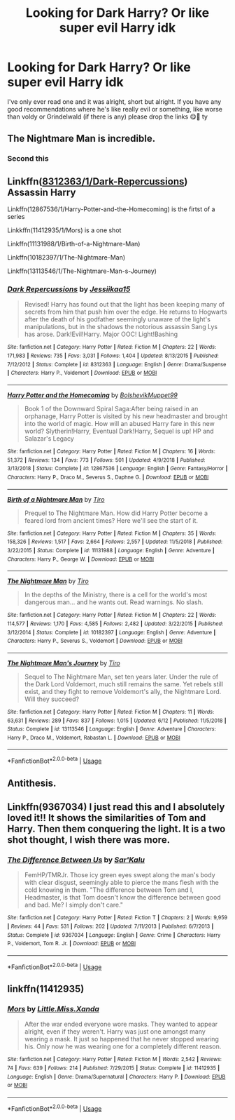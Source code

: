 #+TITLE: Looking for Dark Harry? Or like super evil Harry idk

* Looking for Dark Harry? Or like super evil Harry idk
:PROPERTIES:
:Author: CloKaboom
:Score: 5
:DateUnix: 1594032595.0
:DateShort: 2020-Jul-06
:FlairText: Request
:END:
I've only ever read one and it was alright, short but alright. If you have any good recommendations where he's like really evil or something, like worse than voldy or Grindelwald (if there is any) please drop the links 😋🙏 ty


** The Nightmare Man is incredible.
:PROPERTIES:
:Author: Caitini
:Score: 3
:DateUnix: 1594037220.0
:DateShort: 2020-Jul-06
:END:

*** Second this
:PROPERTIES:
:Author: Night_Shade_Lotus
:Score: 1
:DateUnix: 1594041803.0
:DateShort: 2020-Jul-06
:END:


** Linkffn([[https://fanfiction.net/s/8312363/1/Dark-Repercussions][8312363/1/Dark-Repercussions]]) Assassin Harry

Linkffn(12867536/1/Harry-Potter-and-the-Homecoming) is the firtst of a series

Linkkffn(11412935/1/Mors) is a one shot

Linkffn(11131988/1/Birth-of-a-Nightmare-Man)

Linkffn(10182397/1/The-Nightmare-Man)

Linkffn(13113546/1/The-Nightmare-Man-s-Journey)
:PROPERTIES:
:Author: Sang-Lys
:Score: 2
:DateUnix: 1594041335.0
:DateShort: 2020-Jul-06
:END:

*** [[https://www.fanfiction.net/s/8312363/1/][*/Dark Repercussions/*]] by [[https://www.fanfiction.net/u/3655614/Jessiikaa15][/Jessiikaa15/]]

#+begin_quote
  Revised! Harry has found out that the light has been keeping many of secrets from him that push him over the edge. He returns to Hogwarts after the death of his godfather seemingly unaware of the light's manipulations, but in the shadows the notorious assassin Sang Lys has arose. Dark!Evil!Harry. Major OOC! Light!Bashing
#+end_quote

^{/Site/:} ^{fanfiction.net} ^{*|*} ^{/Category/:} ^{Harry} ^{Potter} ^{*|*} ^{/Rated/:} ^{Fiction} ^{M} ^{*|*} ^{/Chapters/:} ^{22} ^{*|*} ^{/Words/:} ^{171,983} ^{*|*} ^{/Reviews/:} ^{735} ^{*|*} ^{/Favs/:} ^{3,031} ^{*|*} ^{/Follows/:} ^{1,404} ^{*|*} ^{/Updated/:} ^{8/13/2015} ^{*|*} ^{/Published/:} ^{7/12/2012} ^{*|*} ^{/Status/:} ^{Complete} ^{*|*} ^{/id/:} ^{8312363} ^{*|*} ^{/Language/:} ^{English} ^{*|*} ^{/Genre/:} ^{Drama/Suspense} ^{*|*} ^{/Characters/:} ^{Harry} ^{P.,} ^{Voldemort} ^{*|*} ^{/Download/:} ^{[[http://www.ff2ebook.com/old/ffn-bot/index.php?id=8312363&source=ff&filetype=epub][EPUB]]} ^{or} ^{[[http://www.ff2ebook.com/old/ffn-bot/index.php?id=8312363&source=ff&filetype=mobi][MOBI]]}

--------------

[[https://www.fanfiction.net/s/12867536/1/][*/Harry Potter and the Homecoming/*]] by [[https://www.fanfiction.net/u/10461539/BolshevikMuppet99][/BolshevikMuppet99/]]

#+begin_quote
  Book 1 of the Downward Spiral Saga:After being raised in an orphanage, Harry Potter is visited by his new headmaster and brought into the world of magic. How will an abused Harry fare in this new world? Slytherin!Harry, Eventual Dark!Harry, Sequel is up! HP and Salazar's Legacy
#+end_quote

^{/Site/:} ^{fanfiction.net} ^{*|*} ^{/Category/:} ^{Harry} ^{Potter} ^{*|*} ^{/Rated/:} ^{Fiction} ^{M} ^{*|*} ^{/Chapters/:} ^{16} ^{*|*} ^{/Words/:} ^{51,372} ^{*|*} ^{/Reviews/:} ^{134} ^{*|*} ^{/Favs/:} ^{773} ^{*|*} ^{/Follows/:} ^{501} ^{*|*} ^{/Updated/:} ^{4/9/2018} ^{*|*} ^{/Published/:} ^{3/13/2018} ^{*|*} ^{/Status/:} ^{Complete} ^{*|*} ^{/id/:} ^{12867536} ^{*|*} ^{/Language/:} ^{English} ^{*|*} ^{/Genre/:} ^{Fantasy/Horror} ^{*|*} ^{/Characters/:} ^{Harry} ^{P.,} ^{Draco} ^{M.,} ^{Severus} ^{S.,} ^{Daphne} ^{G.} ^{*|*} ^{/Download/:} ^{[[http://www.ff2ebook.com/old/ffn-bot/index.php?id=12867536&source=ff&filetype=epub][EPUB]]} ^{or} ^{[[http://www.ff2ebook.com/old/ffn-bot/index.php?id=12867536&source=ff&filetype=mobi][MOBI]]}

--------------

[[https://www.fanfiction.net/s/11131988/1/][*/Birth of a Nightmare Man/*]] by [[https://www.fanfiction.net/u/1274947/Tiro][/Tiro/]]

#+begin_quote
  Prequel to The Nightmare Man. How did Harry Potter become a feared lord from ancient times? Here we'll see the start of it.
#+end_quote

^{/Site/:} ^{fanfiction.net} ^{*|*} ^{/Category/:} ^{Harry} ^{Potter} ^{*|*} ^{/Rated/:} ^{Fiction} ^{M} ^{*|*} ^{/Chapters/:} ^{35} ^{*|*} ^{/Words/:} ^{158,326} ^{*|*} ^{/Reviews/:} ^{1,517} ^{*|*} ^{/Favs/:} ^{2,664} ^{*|*} ^{/Follows/:} ^{2,557} ^{*|*} ^{/Updated/:} ^{11/5/2018} ^{*|*} ^{/Published/:} ^{3/22/2015} ^{*|*} ^{/Status/:} ^{Complete} ^{*|*} ^{/id/:} ^{11131988} ^{*|*} ^{/Language/:} ^{English} ^{*|*} ^{/Genre/:} ^{Adventure} ^{*|*} ^{/Characters/:} ^{Harry} ^{P.,} ^{George} ^{W.} ^{*|*} ^{/Download/:} ^{[[http://www.ff2ebook.com/old/ffn-bot/index.php?id=11131988&source=ff&filetype=epub][EPUB]]} ^{or} ^{[[http://www.ff2ebook.com/old/ffn-bot/index.php?id=11131988&source=ff&filetype=mobi][MOBI]]}

--------------

[[https://www.fanfiction.net/s/10182397/1/][*/The Nightmare Man/*]] by [[https://www.fanfiction.net/u/1274947/Tiro][/Tiro/]]

#+begin_quote
  In the depths of the Ministry, there is a cell for the world's most dangerous man... and he wants out. Read warnings. No slash.
#+end_quote

^{/Site/:} ^{fanfiction.net} ^{*|*} ^{/Category/:} ^{Harry} ^{Potter} ^{*|*} ^{/Rated/:} ^{Fiction} ^{M} ^{*|*} ^{/Chapters/:} ^{22} ^{*|*} ^{/Words/:} ^{114,577} ^{*|*} ^{/Reviews/:} ^{1,170} ^{*|*} ^{/Favs/:} ^{4,585} ^{*|*} ^{/Follows/:} ^{2,482} ^{*|*} ^{/Updated/:} ^{3/22/2015} ^{*|*} ^{/Published/:} ^{3/12/2014} ^{*|*} ^{/Status/:} ^{Complete} ^{*|*} ^{/id/:} ^{10182397} ^{*|*} ^{/Language/:} ^{English} ^{*|*} ^{/Genre/:} ^{Adventure} ^{*|*} ^{/Characters/:} ^{Harry} ^{P.,} ^{Severus} ^{S.,} ^{Voldemort} ^{*|*} ^{/Download/:} ^{[[http://www.ff2ebook.com/old/ffn-bot/index.php?id=10182397&source=ff&filetype=epub][EPUB]]} ^{or} ^{[[http://www.ff2ebook.com/old/ffn-bot/index.php?id=10182397&source=ff&filetype=mobi][MOBI]]}

--------------

[[https://www.fanfiction.net/s/13113546/1/][*/The Nightmare Man's Journey/*]] by [[https://www.fanfiction.net/u/1274947/Tiro][/Tiro/]]

#+begin_quote
  Sequel to The Nightmare Man, set ten years later. Under the rule of the Dark Lord Voldemort, much still remains the same. Yet rebels still exist, and they fight to remove Voldemort's ally, the Nightmare Lord. Will they succeed?
#+end_quote

^{/Site/:} ^{fanfiction.net} ^{*|*} ^{/Category/:} ^{Harry} ^{Potter} ^{*|*} ^{/Rated/:} ^{Fiction} ^{M} ^{*|*} ^{/Chapters/:} ^{11} ^{*|*} ^{/Words/:} ^{63,631} ^{*|*} ^{/Reviews/:} ^{289} ^{*|*} ^{/Favs/:} ^{837} ^{*|*} ^{/Follows/:} ^{1,015} ^{*|*} ^{/Updated/:} ^{6/12} ^{*|*} ^{/Published/:} ^{11/5/2018} ^{*|*} ^{/Status/:} ^{Complete} ^{*|*} ^{/id/:} ^{13113546} ^{*|*} ^{/Language/:} ^{English} ^{*|*} ^{/Genre/:} ^{Adventure} ^{*|*} ^{/Characters/:} ^{Harry} ^{P.,} ^{Draco} ^{M.,} ^{Voldemort,} ^{Rabastan} ^{L.} ^{*|*} ^{/Download/:} ^{[[http://www.ff2ebook.com/old/ffn-bot/index.php?id=13113546&source=ff&filetype=epub][EPUB]]} ^{or} ^{[[http://www.ff2ebook.com/old/ffn-bot/index.php?id=13113546&source=ff&filetype=mobi][MOBI]]}

--------------

*FanfictionBot*^{2.0.0-beta} | [[https://github.com/tusing/reddit-ffn-bot/wiki/Usage][Usage]]
:PROPERTIES:
:Author: FanfictionBot
:Score: 1
:DateUnix: 1594041378.0
:DateShort: 2020-Jul-06
:END:


** Antithesis.
:PROPERTIES:
:Author: otrovik
:Score: 1
:DateUnix: 1594043195.0
:DateShort: 2020-Jul-06
:END:


** Linkffn(9367034) I just read this and I absolutely loved it!! It shows the similarities of Tom and Harry. Then them conquering the light. It is a two shot thought, I wish there was more.
:PROPERTIES:
:Author: Stichles
:Score: 1
:DateUnix: 1594188979.0
:DateShort: 2020-Jul-08
:END:

*** [[https://www.fanfiction.net/s/9367034/1/][*/The Difference Between Us/*]] by [[https://www.fanfiction.net/u/4153977/Sar-Kalu][/Sar'Kalu/]]

#+begin_quote
  FemHP/TMRJr. Those icy green eyes swept along the man's body with clear disgust, seemingly able to pierce the mans flesh with the cold knowing in them. "The difference between Tom and I, Headmaster, is that Tom doesn't know the difference between good and bad. Me? I simply don't care."
#+end_quote

^{/Site/:} ^{fanfiction.net} ^{*|*} ^{/Category/:} ^{Harry} ^{Potter} ^{*|*} ^{/Rated/:} ^{Fiction} ^{T} ^{*|*} ^{/Chapters/:} ^{2} ^{*|*} ^{/Words/:} ^{9,959} ^{*|*} ^{/Reviews/:} ^{44} ^{*|*} ^{/Favs/:} ^{531} ^{*|*} ^{/Follows/:} ^{202} ^{*|*} ^{/Updated/:} ^{7/11/2013} ^{*|*} ^{/Published/:} ^{6/7/2013} ^{*|*} ^{/Status/:} ^{Complete} ^{*|*} ^{/id/:} ^{9367034} ^{*|*} ^{/Language/:} ^{English} ^{*|*} ^{/Genre/:} ^{Crime} ^{*|*} ^{/Characters/:} ^{Harry} ^{P.,} ^{Voldemort,} ^{Tom} ^{R.} ^{Jr.} ^{*|*} ^{/Download/:} ^{[[http://www.ff2ebook.com/old/ffn-bot/index.php?id=9367034&source=ff&filetype=epub][EPUB]]} ^{or} ^{[[http://www.ff2ebook.com/old/ffn-bot/index.php?id=9367034&source=ff&filetype=mobi][MOBI]]}

--------------

*FanfictionBot*^{2.0.0-beta} | [[https://github.com/tusing/reddit-ffn-bot/wiki/Usage][Usage]]
:PROPERTIES:
:Author: FanfictionBot
:Score: 1
:DateUnix: 1594188993.0
:DateShort: 2020-Jul-08
:END:


** linkffn(11412935)
:PROPERTIES:
:Score: 1
:DateUnix: 1596089856.0
:DateShort: 2020-Jul-30
:END:

*** [[https://www.fanfiction.net/s/11412935/1/][*/Mors/*]] by [[https://www.fanfiction.net/u/2240236/Little-Miss-Xanda][/Little.Miss.Xanda/]]

#+begin_quote
  After the war ended everyone wore masks. They wanted to appear alright, even if they weren't. Harry was just one amongst many wearing a mask. It just so happened that he never stopped wearing his. Only now he was wearing one for a completely different reason.
#+end_quote

^{/Site/:} ^{fanfiction.net} ^{*|*} ^{/Category/:} ^{Harry} ^{Potter} ^{*|*} ^{/Rated/:} ^{Fiction} ^{M} ^{*|*} ^{/Words/:} ^{2,542} ^{*|*} ^{/Reviews/:} ^{74} ^{*|*} ^{/Favs/:} ^{639} ^{*|*} ^{/Follows/:} ^{214} ^{*|*} ^{/Published/:} ^{7/29/2015} ^{*|*} ^{/Status/:} ^{Complete} ^{*|*} ^{/id/:} ^{11412935} ^{*|*} ^{/Language/:} ^{English} ^{*|*} ^{/Genre/:} ^{Drama/Supernatural} ^{*|*} ^{/Characters/:} ^{Harry} ^{P.} ^{*|*} ^{/Download/:} ^{[[http://www.ff2ebook.com/old/ffn-bot/index.php?id=11412935&source=ff&filetype=epub][EPUB]]} ^{or} ^{[[http://www.ff2ebook.com/old/ffn-bot/index.php?id=11412935&source=ff&filetype=mobi][MOBI]]}

--------------

*FanfictionBot*^{2.0.0-beta} | [[https://github.com/tusing/reddit-ffn-bot/wiki/Usage][Usage]]
:PROPERTIES:
:Author: FanfictionBot
:Score: 2
:DateUnix: 1596089873.0
:DateShort: 2020-Jul-30
:END:
